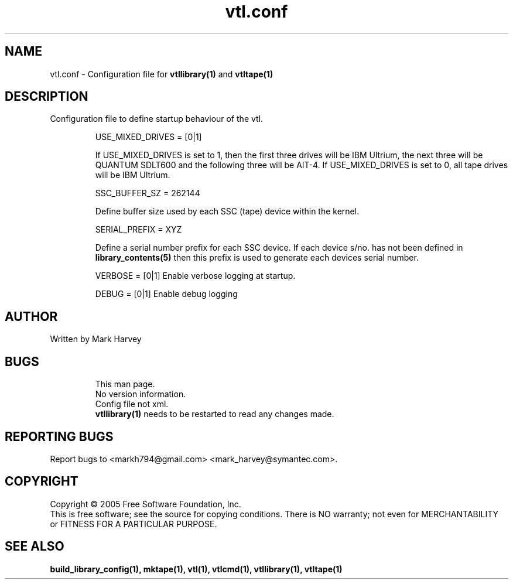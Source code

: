 .TH vtl.conf "5" "February 2008" "vtl 0.14" "User Commands"
.SH NAME
vtl.conf \- Configuration file for
.BR vtllibrary(1)
and
.BR vtltape(1)
.SH DESCRIPTION
.\" Add any additional description here
.PP
Configuration file to define startup behaviour of the vtl.
.IP
USE_MIXED_DRIVES = [0|1]

If USE_MIXED_DRIVES is set to 1, then the first three drives will be IBM
Ultrium, the next three will be QUANTUM SDLT600 and the following three
will be AIT-4. If USE_MIXED_DRIVES is set to 0, all tape drives will be IBM
Ultrium.

.IP
SSC_BUFFER_SZ = 262144

Define buffer size used by each SSC (tape) device within the kernel.

.IP
SERIAL_PREFIX = XYZ

Define a serial number prefix for each SSC device. If each device s/no. has
not been defined in
.BR library_contents(5)
then this prefix is used to generate each devices serial number.

.IP
VERBOSE = [0|1] Enable verbose logging at startup.

.IP
DEBUG = [0|1] Enable debug logging

.SH AUTHOR
Written by Mark Harvey
.SH BUGS
.RS
This man page.
.RE
.RS
No version information.
.RE
.RS
Config file not xml.
.RE
.RS
.BR vtllibrary(1)
needs to be restarted to read any changes made.
.RE
.SH "REPORTING BUGS"
Report bugs to <markh794@gmail.com> <mark_harvey@symantec.com>.
.SH COPYRIGHT
Copyright \(co 2005 Free Software Foundation, Inc.
.br
This is free software; see the source for copying conditions.  There is NO
warranty; not even for MERCHANTABILITY or FITNESS FOR A PARTICULAR PURPOSE.
.SH "SEE ALSO"
.BR build_library_config(1),
.BR mktape(1),
.BR vtl(1),
.BR vtlcmd(1),
.BR vtllibrary(1),
.BR vtltape(1)
